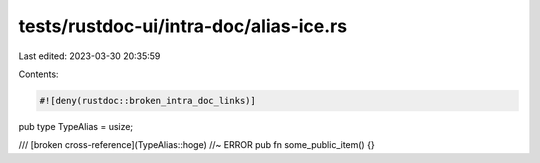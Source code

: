 tests/rustdoc-ui/intra-doc/alias-ice.rs
=======================================

Last edited: 2023-03-30 20:35:59

Contents:

.. code-block:: rs

    #![deny(rustdoc::broken_intra_doc_links)]

pub type TypeAlias = usize;

/// [broken cross-reference](TypeAlias::hoge) //~ ERROR
pub fn some_public_item() {}


